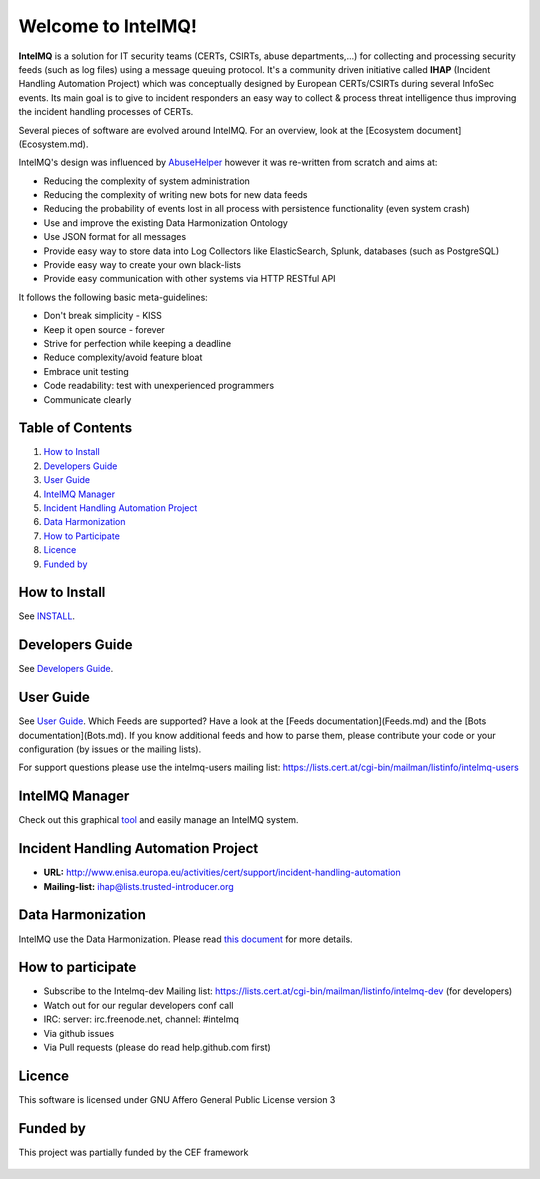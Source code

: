 Welcome to IntelMQ!
===================

.. figure:: https://raw.githubusercontent.com/certtools/intelmq/master/docs/images/Logo_Intel_MQ.png
   :alt: IntelMQ

|Build Status| |codecov.io|

**IntelMQ** is a solution for IT security teams (CERTs, CSIRTs, abuse
departments,...) for collecting and processing security feeds (such as
log files) using a message queuing protocol. It's a community driven
initiative called **IHAP** (Incident Handling Automation Project) which
was conceptually designed by European CERTs/CSIRTs during several
InfoSec events. Its main goal is to give to incident responders an easy
way to collect & process threat intelligence thus improving the incident
handling processes of CERTs.

Several pieces of software are evolved around IntelMQ. For an overview,
look at the [Ecosystem document](Ecosystem.md).

IntelMQ's design was influenced by
`AbuseHelper <https://github.com/abusesa/abusehelper>`__ however it was
re-written from scratch and aims at:

-  Reducing the complexity of system administration
-  Reducing the complexity of writing new bots for new data feeds
-  Reducing the probability of events lost in all process with
   persistence functionality (even system crash)
-  Use and improve the existing Data Harmonization Ontology
-  Use JSON format for all messages
-  Provide easy way to store data into Log Collectors like
   ElasticSearch, Splunk, databases (such as PostgreSQL)
-  Provide easy way to create your own black-lists
-  Provide easy communication with other systems via HTTP RESTful API

It follows the following basic meta-guidelines:

-  Don't break simplicity - KISS
-  Keep it open source - forever
-  Strive for perfection while keeping a deadline
-  Reduce complexity/avoid feature bloat
-  Embrace unit testing
-  Code readability: test with unexperienced programmers
-  Communicate clearly

Table of Contents
-----------------

1. `How to Install <#how-to-install>`__
2. `Developers Guide <#developers-guide>`__
3. `User Guide <#user-guide>`__
4. `IntelMQ Manager <#intelmq-manager>`__
5. `Incident Handling Automation
   Project <#incident-handling-automation-project>`__
6. `Data Harmonization <#data-harmonization>`__
7. `How to Participate <#how-to-participate>`__
8. `Licence <#licence>`__
9. `Funded by <#funded-by>`__

How to Install
--------------

See `INSTALL <docs/INSTALL.md>`__.

Developers Guide
----------------

See `Developers Guide <docs/Developers-Guide.md>`__.

User Guide
----------

See `User Guide <docs/User-Guide.md>`__.
Which Feeds are supported? Have a look at the [Feeds documentation](Feeds.md) and the [Bots documentation](Bots.md).
If you know additional feeds and how to parse them, please contribute your code or your configuration (by issues or the mailing lists).

For support questions please use the intelmq-users mailing list:
https://lists.cert.at/cgi-bin/mailman/listinfo/intelmq-users

IntelMQ Manager
---------------

Check out this graphical
`tool <https://github.com/certtools/intelmq-manager>`__ and easily
manage an IntelMQ system.

Incident Handling Automation Project
------------------------------------

- **URL:**
  http://www.enisa.europa.eu/activities/cert/support/incident-handling-automation
- **Mailing-list:** ihap@lists.trusted-introducer.org

Data Harmonization
------------------

IntelMQ use the Data Harmonization. Please read `this
document <docs/Data-Harmonization.md>`__ for more details.

How to participate
------------------

- Subscribe to the Intelmq-dev Mailing list:
  https://lists.cert.at/cgi-bin/mailman/listinfo/intelmq-dev (for
  developers)
- Watch out for our regular developers conf call
- IRC: server: irc.freenode.net, channel: #intelmq
- Via github issues
- Via Pull requests (please do read help.github.com first)

Licence
-------

This software is licensed under GNU Affero General Public License
version 3

Funded by
---------

This project was partially funded by the CEF framework

.. figure:: docs/images/cef_logo.png
   :alt: Co-financed by the Connecting Europe Facility of the European Union

.. |Build Status| image:: https://travis-ci.org/certtools/intelmq.svg?branch=master
   :target: https://travis-ci.org/certtools/intelmq
.. |codecov.io| image:: https://codecov.io/github/certtools/intelmq/coverage.svg?branch=master
   :target: https://codecov.io/github/certtools/intelmq?branch=master

